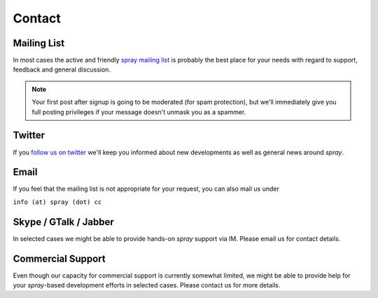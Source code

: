 Contact
=======

.. _mailing-list:

Mailing List
------------

In most cases the active and friendly `spray mailing list`_ is probably the best place for your needs with regard to
support, feedback and general discussion.

.. note:: Your first post after signup is going to be moderated (for spam protection), but we'll immediately
   give you full posting privileges if your message doesn't unmask you as a spammer.


Twitter
-------

If you `follow us on twitter`__ we'll keep you informed about new developments as well as general news around *spray*.

__ http://twitter.com/spraycc


Email
-----

If you feel that the mailing list is not appropriate for your request, you can also mail us under

``info (at) spray (dot) cc``


Skype / GTalk / Jabber
----------------------

In selected cases we might be able to provide hands-on *spray* support via IM.
Please email us for contact details.


Commercial Support
------------------

Even though our capacity for commercial support is currently somewhat limited, we might
be able to provide help for your *spray*-based development efforts in selected cases.
Please contact us for more details.


.. _spray mailing list: https://groups.google.com/group/spray-user/